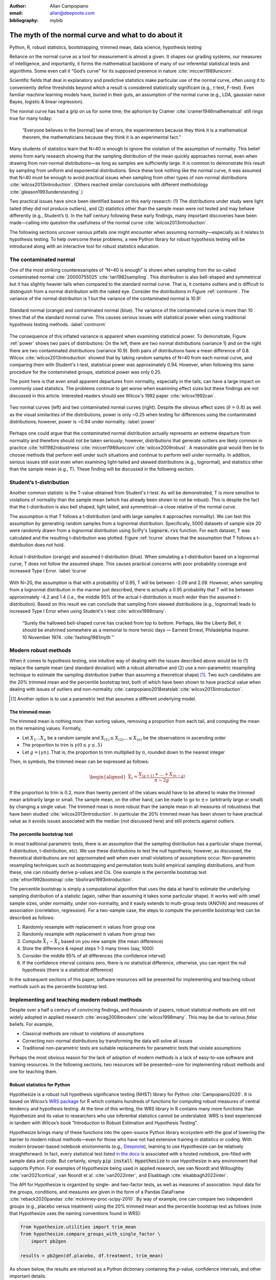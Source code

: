 :author: Allan Campopiano
:email: allan@deepnote.com
:bibliography: mybib


----------------------------------------------------
The myth of the normal curve and what to do about it
----------------------------------------------------

.. class:: keywords

   Python, R, robust statistics, bootstrapping, trimmed mean, data science, hypothesis testing

Reliance on the normal curve as a tool for measurement is almost a given.
It shapes our grading systems, our measures of intelligence, and importantly,
it forms the mathematical backbone of many of our inferential statistical
tests and algorithms. Some even call it “God’s curve” for its supposed presence in nature :cite:`micceri1989unicorn`.

Scientific fields that deal in explanatory and predictive statistics make particular use of the normal curve,
often using it to conveniently define thresholds beyond which a result is considered statistically significant
(e.g., t-test, F-test). Even familiar machine learning models have, buried in their guts,
an assumption of the normal curve (e.g., LDA, gaussian naive Bayes, logistic & linear regression).

The normal curve has had a grip on us for some time; the aphorism by Cramer :cite:`cramer1946mathematical` still rings true for many today:

    “Everyone believes in the [normal] law of errors, the experimenters because they think it is a mathematical theorem, the mathematicians because they think it is an experimental fact.”

Many students of statistics learn that N=40 is enough to ignore the violation of the assumption of normality.
This belief stems from early research showing that the sampling distribution of the mean quickly approaches normal,
even when drawing from non-normal distributions—as long as samples are sufficiently large. It is
common to demonstrate this result by sampling from uniform and exponential distributions.
Since these look nothing like the normal curve, it was assumed that N=40 must be enough to avoid practical
issues when sampling from other types of non-normal distributions :cite:`wilcox2013introduction`. (Others
reached similar conclusions with different methodology :cite:`gleason1993understanding`.)

Two practical issues have since been identified based on this early research: (1)
The distributions under study were light tailed (they did not produce outliers),
and (2) statistics other than the sample mean were not tested and may behave differently
(e.g., Student’s t). In the half century following these early findings, many important
discoveries have been made—calling into question the usefulness of
the normal curve :cite:`wilcox2013introduction`.

The following sections uncover various pitfalls one might encounter when
assuming normality—especially as it relates
to hypothesis testing. To help overcome these problems, a new Python library
for robust hypothesis testing will be introduced along with an interactive tool
for robust statistics education.

The contaminated normal
-----------------------

One of the most striking counterexamples of “N=40 is enough” is shown when sampling from the
so-called contaminated normal :cite:`20000755025`:cite:`tan1982sampling`.
This distribution is also bell-shaped and symmetrical but it has slightly heavier tails
when compared to the standard normal curve.
That is, it contains outliers and is difficult to distinguish from a normal distribution
with the naked eye. Consider the distributions in Figure :ref:`contnorm`. The variance of the
normal distribution is 1 but the variance of the contaminated normal is 10.9!

.. figure:: cont_norm.png
   :scale: 50%
   :align: center

   Standard normal (orange) and contaminated normal (blue). The variance
   of the contaminated curve is more than 10 times that of the standard normal curve.
   This causes serious issues with statistical power when using traditional hypothesis
   testing methods. :label:`contnorm`

The consequence of this inflated variance is apparent when examining statistical power.
To demonstrate, Figure :ref:`power` shows two pairs of distributions: On the left,
there are two normal distributions (variance 1) and on the right there are
two contaminated distributions (variance 10.9). Both pairs of distributions
have a mean difference of 0.8. Wilcox :cite:`wilcox2013introduction` showed that by taking
random samples of N=40 from each normal curve, and comparing
them with Student's t-test, statistical power was approximately 0.94.
However, when following this same procedure for the contaminated groups,
statistical power was only 0.25.

The point here is that even small apparent departures from normality,
especially in the tails, can have a large impact on commonly used statistics.
The problems continue to get worse when examining effect sizes but these findings
are not discussed in this article. Interested readers should see Wilcox's
1992 paper :cite:`wilcox1992can`.

.. figure:: power_concat.png
   :align: center

   Two normal curves (left) and two contaminated normal curves (right).
   Despite the obvious effect sizes (:math:`\delta=0.8`)
   as well as the visual similarities of the distributions,
   power is only ~0.25 when testing for differences
   using the contaminated distributions; however,
   power is ~0.94 under normality. :label:`power`

Perhaps one could argue that the contaminated normal distribution actually represents
an extreme departure from normality and therefore should not be taken seriously; however,
distributions that generate outliers are likely common
in practice :cite:`hill1982robustness`:cite:`micceri1989unicorn`:cite:`wilcox2009robust`.
A reasonable goal would then be to choose methods that perform well
under such situations and continue to perform well under normality.
In addition, serious issues still exist even when examining
light-tailed and skewed distributions (e.g., lognormal), and statistics
other than the sample mean (e.g., T). These finding will be
discussed in the following section.

Student’s t-distribution
------------------------

Another common statistic is the T-value obtained from Student's t-test.
As will be demonstrated, T is more sensitive to violations
of normality than the sample mean (which has already been shown to not be robust).
This is despite the fact that the t-distribution is also bell shaped, light tailed, and
symmetrical—a close relative of the normal curve.

The assumption is that T follows a t-distribution (and with large samples it approaches normality).
We can test this assumption by generating random samples from a lognormal
distribution. Specifically, 5000 datasets of sample size 20 were randomly drawn
from a lognormal distribution using SciPy's :code:`lognorm.rvs` function.
For each dataset, T was calculated and the resulting t-distribution was plotted.
Figure :ref:`tcurve` shows that the assumption that T follows a t-distribution does not hold.

.. figure:: t.png
   :scale: 50%
   :align: center

   Actual t-distribution (orange) and assumed t-distribution (blue).
   When simulating a t-distribution based on a lognormal curve,
   T does not follow the assumed shape. This causes practical concerns
   with poor probability coverage and increased Type I Error. :label:`tcurve`

With N=20, the assumption is that with a probability of 0.95,
T will be between -2.09 and 2.09. However, when sampling from a
lognormal distribution in the manner just described, there is actually
a 0.95 probability that T will be between approximately -4.2 and 1.4
(i.e., the middle 95% of the actual t-distribution is much wider than
the assumed t-distribution). Based on this result we can conclude that
sampling from skewed distributions (e.g., lognormal) leads to
increased Type I Error when using Student's t-test :cite:`wilcox1998many`.

    “Surely the hallowed bell-shaped curve has cracked from top to bottom. Perhaps,
    like the Liberty Bell, it should be enshrined somewhere as a memorial to
    more heroic days — Earnest Ernest, Philadelphia Inquirer. 10 November 1974. :cite:`fashing1981myth`”

Modern robust methods
---------------------

When it comes to hypothesis testing, one intuitive way of dealing with the issues described
above would be to (1) replace the sample mean (and standard deviation) with
a robust alternative and (2) use a non-parametric resampling technique to
estimate the sampling distribution (rather than assuming a theoretical shape) [#f1]_.
Two such candidates are the 20% trimmed mean and the percentile bootstrap test,
both of which have been shown to have practical value when dealing with issues
of outliers and non-normality :cite:`campopiano2018statslab`:cite:`wilcox2013introduction`.


.. [#f1] Another option is to use a parametric test that assumes a different underlying model.

The trimmed mean
****************

The trimmed mean is nothing more than sorting values, removing a proportion from each
tail, and computing the mean on the remaining values. Formally,

- Let :math:`X_1 ... X_n` be a random sample and :math:`X_{(1)} \leq X_{(2)} ... \leq X_{(n)}` be the observations in ascending order
- The proportion to trim is :math:`\gamma (0 \leq \gamma \leq .5)`
- Let :math:`g = \lfloor \gamma n \rfloor`. That is, the proportion to trim multiplied by :math:`n`, rounded down to the nearest integer

Then, in symbols, the trimmed mean can be expressed as follows:

.. math::

   \begin{aligned}
   \bar{X}_t = \frac{X_{(g+1)}+...+X_{(n-g)}}{n-2g}
   \end{aligned}

If the proportion to trim is 0.2, more than twenty percent of the values would
have to be altered to make the trimmed mean arbitrarily large or small.
The sample mean, on the other hand, can be made to go to :math:`\pm\infty` (arbitrarily large or small) by
changing a single value. The trimmed mean is more robust than the sample mean in all measures of
robustness that have been studied :cite:`wilcox2013introduction`. In particular the
20% trimmed mean has been shown to have practical value as it avoids issues
associated with the median (not discussed here)
and still protects against outliers.

The percentile bootstrap test
*****************************

In most traditional parametric tests, there is an assumption that the sampling distribution
has a particular shape (normal, f-distribution, t-distribution, etc).
We use these distributions to test the null hypothesis; however, as
discussed, the theoretical distributions are not approximated well
when even small violations of assumptions occur.
Non-parametric resampling techniques such as bootstrapping and
permutation tests build empirical sampling distributions,
and from these, one can robustly derive p-values and CIs.
One example is the percentile bootstrap test :cite:`efron1992bootstrap`:cite:`tibshirani1993introduction`.

The percentile bootstrap is simply a computational algorithm that uses the data at hand to estimate
the underlying sampling distribution of a statistic (again, rather than assuming it
takes some particular shape).  It works well with small sample sizes,
under normality, under non-normality, and it easily extends to multi-group tests
(ANOVA) and measures of association (correlation, regression).
For a two-sample case, the steps to compute the percentile bootstrap test can be described as follows:

1. Randomly resample with replacement :math:`n` values from group one
2. Randomly resample with replacement :math:`n` values from group two
3. Compute :math:`\bar{X}_1 - \bar{X}_2` based on you new sample (the mean difference)
4. Store the difference & repeat steps 1-3 many times (say, 1000)
5. Consider the middle 95% of all differences (the confidence interval)
6. If the confidence interval contains zero, there is no statistical difference, otherwise, you can reject the null hypothesis (there is a statistical difference)

In the subsequent sections of this paper, software resources will be presented for implementing and teaching robust methods
such as the percentile bootstrap test.

Implementing and teaching modern robust methods
-----------------------------------------------

Despite over a half a century of convincing findings, and thousands of papers, robust
statistical methods are still not widely adopted in applied research
:cite:`erceg2008modern`:cite:`wilcox1998many`.
This may be due to various *false* beliefs. For example,

- Classical methods are robust to violations of assumptions
- Correcting non-normal distributions by transforming the data will solve all issues
- Traditional non-parametric tests are suitable replacements for parametric tests that violate assumptions

Perhaps the most obvious reason for the lack of adoption of modern methods
is a lack of easy-to-use software and training resources. In the following sections,
two resources will be presented—one for implementing robust methods and one for teaching them.

Robust statistics for Python
****************************

Hypothesize is a robust null hypothesis significance testing (NHST) library for
Python :cite:`Campopiano2020`. It is based on Wilcox’s `WRS package <https://dornsife.usc.edu/labs/rwilcox/software>`_ for R
which contains hundreds of functions for computing robust measures of central
tendency and hypothesis testing. At the time of this writing, the WRS library
in R contains many more functions than Hypothesize and its value to researchers
who use inferential statistics cannot be understated. WRS is best experienced
in tandem with Wilcox’s book “Introduction to Robust Estimation and Hypothesis Testing”.

Hypothesize brings many of these functions into the open-source
Python library ecosystem with the goal of lowering the barrier
to modern robust methods—even for those who have not had extensive training in
statistics or coding. With modern browser-based
notebook environments (e.g., `Deepnote <https://deepnote.com/>`_), learning to
use Hypothesize can be relatively straightforward. In fact, every statistical
test listed `in the docs <https://alcampopiano.github.io/hypothesize/>`_
is associated with a hosted notebook, pre-filled with
sample data and code. But certainly, simply :code:`pip install Hypothesize` to
use Hypothesize in any environment that supports Python.
For examples of Hypothesize being used in applied
research, see van Noordt and Willoughby :cite:`van2021cortical`,
van Noordt et al. :cite:`van2022inter`, and Elsabbagh :cite:`elsabbagh2022inter`.

The API for Hypothesize is organized by single- and two-factor tests, as well as
measures of association. Input data for the groups, conditions, and measures
are given in the form of a Pandas DataFrame :cite:`reback2020pandas`:cite:`mckinney-proc-scipy-2010`.
By way of example, one can compare two independent groups
(e.g., placebo versus treatment)
using the 20% trimmed mean and the percentile bootstrap test as follows
(note that Hypothesize uses the naming conventions found in WRS):

.. code-block:: python

    from hypothesize.utilities import trim_mean
    from hypothesize.compare_groups_with_single_factor \
        import pb2gen

    results = pb2gen(df.placebo, df.treatment, trim_mean)

As shown below, the results are returned as a Python dictionary containing the p-value,
confidence intervals, and other important details.

.. code-block:: python

    { 
    'ci': [-0.22625614592148624, 0.06961754796950131], 
    'est_1': 0.43968438076483285, 
    'est_2': 0.5290985245430996, 
    'est_dif': -0.08941414377826673, 
    'n1': 50, 
    'n2': 50, 
    'p_value': 0.27, 
    'variance': 0.005787027326924963 
    }

For measuring associations, several options exist in Hypothesize. One example is the
Winsorized correlation which is a robust alternative to Pearson’s R. For example,

.. code-block:: python

    from hypothesize.measuring_associations import wincor

    results = wincor(df.height, df.weight, tr=.2)

returns the Winsorized correlation coefficient and other relevant statistics:

.. code-block:: python

    {
    'cor': 0.08515087411576182,
    'nval': 50,
    'sig': 0.558539575073185,
    'wcov': 0.004207827245660796
    }


A case study using real-world data
**********************************

It is helpful to demonstrate that robust methods in Hypothesize (and in other libraries)
can make a practical difference when dealing with real-world data. In a study by Miller
on sexual attitudes, 1327 men and 2282 women were asked how many sexual
partners they desired over the next 30 years (the data are
available from `Rand R. Wilcox's site <https://dornsife.usc.edu/labs/rwilcox/datasets/>`_).
When comparing these groups using Student's t-test, we get the following results:

.. code-block:: python

    {
    'ci': [-1491.09,  4823.24],
    't_value': 1.035308,
    'p_value': 0.300727
    }

That is, we fail to reject the null hypothesis at the :math:`\alpha=0.05` level
(two-tailed test for independent groups). However, if we
switch to a robust analogue of the t-test, one that utilizes bootstrapping and
trimmed means, we can indeed reject the null hypothesis.
Here are the corresponding results from Hypothesize's :code:`yuenbt` test
(based on :cite:`yuen1974two`):

.. code-block:: python

    from hypothesize.compare_groups_with_single_factor \
        import yuenbt

    results = yuenbt(df.males, df.females,
        tr=.2, alpha=.05)

    {
    'ci': [1.41, 2.11],
    'test_stat': 9.85,
    'p_value': 0.0
    }

The point here is that robust statistics can make a practical
difference with real-world data (even when N is considered large).
Many other examples of robust statistics making a practical
difference with real-world data have been
documented :cite:`hill1982robustness`:cite:`wilcox2009robust`:cite:`wilcox2001fundamentals`.

It is important to note that robust methods may also fail to reject when
a traditional test rejects (remember that traditional
tests can suffer from increased Type I Error). It is also possible that
both approaches yield the same or similar conclusions. The exact pattern of results
depend largely on the characteristics of the underlying population distribution.
To be able to reason about how robust statistics behave when compared to
traditional methods the robust statistics simulator has been created
and is described in the next section.

Robust statistics simulator
***************************

Having a library of robust statistical functions is not enough to make modern methods
commonplace in applied research. Professors, educators, and practitioners still need
intuitive training tools that demonstrate the core issues surrounding classical
methods and how robust analogues compare.

As mentioned, computational notebooks that run in the cloud offer a unique solution to
learning beyond that of static textbooks and documentation. Learning can be interactive
and exploratory since narration, visualization,
widgets (e.g., buttons, slider bars), and code can all be
experienced in a ready-to-go compute environment—with no overhead
related to local environment setup.

As a compendium to Hypothesize, and a resource for understanding and teaching robust statistics
in general, the `robust statistics simulator <https://github.com/Alcampopiano/robust_statistics_simulator)>`_
repository has been developed.
It is a notebook-based collection of interactive demonstrations aimed at clearly and visually
explaining the conditions under which classic methods fail relative to robust methods.
A hosted notebook with the rendered visualizations of the
simulations `can be accessed here <https://deepnote.com/workspace/allan-campopiano-4ca00e1d-f4d4-44a2-bcfe-b2a17a031bc6/project/robust-stats-simulator-7c7b8650-9f18-4df2-80be-e84ce201a2ff/%2Fnotebook.ipynb>`_.
and seen in Figure :ref:`sim`. Since the simulations run in the browser and require
very little understanding of code, students and teachers can easily onboard
to the study of robust statistics.

The robust statistics simulator allows users to interact with the following parameters:

- Distribution shape
- Level of contamination
- Sample size
- Skew and heaviness of tails

Each of these characteristics can be adjusted independently in order to compare classic
approaches to their robust alternatives. The two measures that are used to evaluate
the performance of classic and robust methods are the standard error and Type I Error.

Standard error is a measure of how much an estimator varies across random samples
from our population. We want to choose estimators that have a low standard error.
Type I Error is also known as False Positive Rate. We want to choose methods that
keep Type I Error close to the nominal rate (usually 0.05). The robust statistics
simulator can guide these decisions by providing empirical evidence as to why
particular estimators and statistical tests have been chosen.


.. figure:: sim.png
   :align: center

   An example of the robust stats simulator in Deepnote's hosted notebook environment.
   A minimalist UI can lower the barrier-to-entry to robust statistics concepts. :label:`sim`

Conclusion
----------

This paper gives an overview of the issues associated with the normal curve.
The concern with traditional methods, in terms of robustness to violations of
normality, have been known for over a half century and modern alternatives have
been recommended; however, for various reasons that have been discussed,
modern robust methods have not yet become commonplace in applied research settings.

One reason is the lack of easy-to-use software and teaching resources for robust statistics.
To help fill this gap, Hypothesize, a peer-reviewed and open-source Python library was developed.
In addition, to help clearly demonstrate and visualize the advantages of robust methods,
the robust statistics simulator was created. Using these tools, practitioners can begin
to integrate robust statistical methods into their inferential testing repertoire.

Acknowledgements
----------------

The author would like to thank Karlynn Chan and Rand R. Wilcox as well
as Elizabeth Dlha and the entire Deepnote team for their support
of this project. In addition, the author would like to thank
Kelvin Lee for his insightful review of this manuscript.